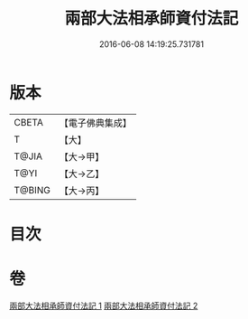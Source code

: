 #+TITLE: 兩部大法相承師資付法記 
#+DATE: 2016-06-08 14:19:25.731781

* 版本
 |     CBETA|【電子佛典集成】|
 |         T|【大】     |
 |     T@JIA|【大→甲】   |
 |      T@YI|【大→乙】   |
 |    T@BING|【大→丙】   |

* 目次

* 卷
[[file:KR6r0115_001.txt][兩部大法相承師資付法記 1]]
[[file:KR6r0115_002.txt][兩部大法相承師資付法記 2]]

